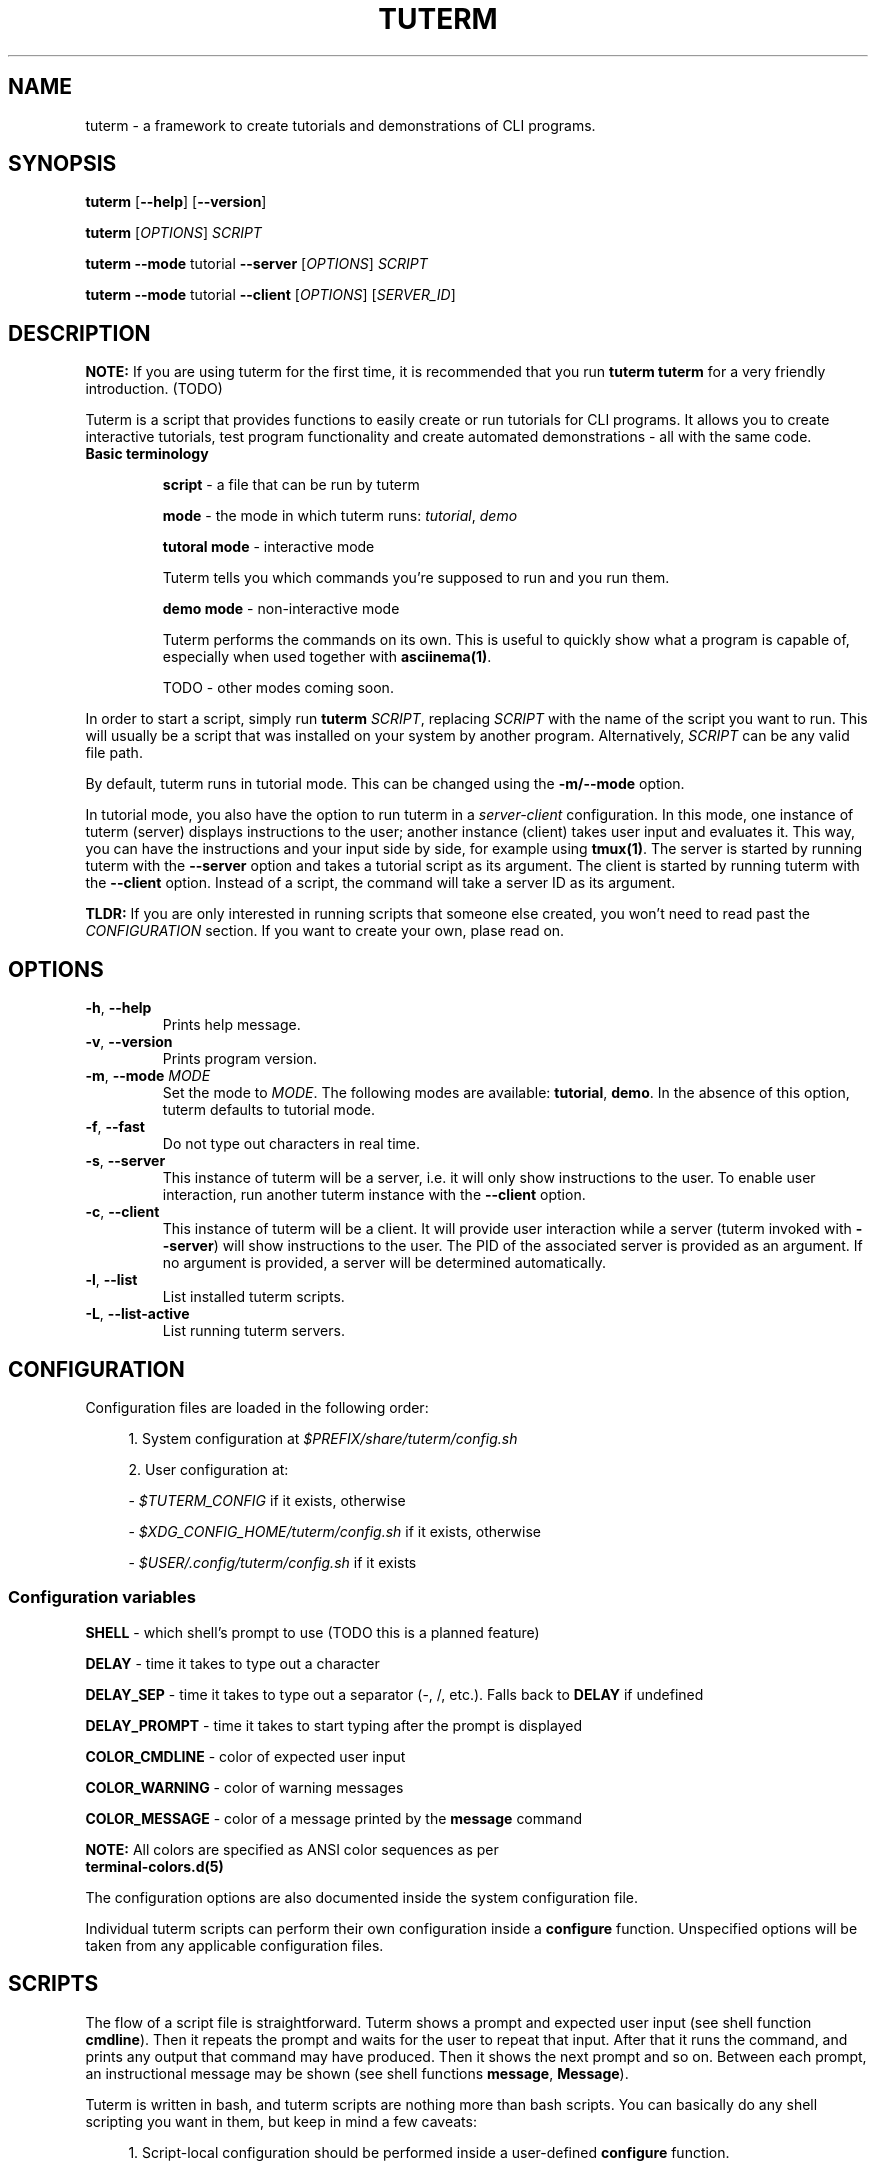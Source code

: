 .TH TUTERM 1 "" "" "User Commands"
.SH NAME
tuterm \- a framework to create tutorials and demonstrations of CLI programs.
.SH SYNOPSIS
\fBtuterm\fR [\fB--help\fR] [\fB--version\fR]

\fBtuterm\fR [\fIOPTIONS\fR] \fISCRIPT\fR

\fBtuterm\fR \fB--mode\fR tutorial \fB--server\fR [\fIOPTIONS\fR] \fISCRIPT\fR

\fBtuterm\fR \fB--mode\fR tutorial \fB--client\fR [\fIOPTIONS\fR] [\fISERVER_ID\fR]

.SH DESCRIPTION

\fBNOTE:\fR If you are using tuterm for the first time, it is recommended that
you run \fBtuterm tuterm\fR for a very friendly introduction. (TODO)

Tuterm is a script that provides functions to easily create or run tutorials for
CLI programs. It allows you to create interactive tutorials, test program
functionality and create automated demonstrations - all with the same code.

.TP
\fBBasic terminology\fR

\fBscript\fR - a file that can be run by tuterm

\fBmode\fR - the mode in which tuterm runs: \fItutorial\fR, \fIdemo\fR

\fBtutoral mode\fR - interactive mode

Tuterm tells you which commands you're supposed to run and you run them.

\fBdemo mode\fR - non-interactive mode

Tuterm performs the commands on its own. This is useful to quickly show what a
program is capable of, especially when used together with \fBasciinema(1)\fR.

TODO - other modes coming soon.
.RE

In order to start a script, simply run \fBtuterm\fR \fISCRIPT\fR, replacing
\fISCRIPT\fR with the name of the script you want to run. This will usually be a
script that was installed on your system by another program.  Alternatively,
\fISCRIPT\fR can be any valid file path.

By default, tuterm runs in tutorial mode. This can be changed using the
\fB-m/--mode\fR option.

In tutorial mode, you also have the option to run tuterm in a
\fIserver-client\fR configuration. In this mode, one instance of tuterm (server)
displays instructions to the user; another instance (client) takes user input
and evaluates it. This way, you can have the instructions and your input side by
side, for example using \fBtmux(1)\fR. The server is started by running tuterm
with the \fB--server\fR option and takes a tutorial script as its argument. The
client is started by running tuterm with the \fB--client\fR option. Instead of
a script, the command will take a server ID as its argument.

\fBTLDR:\fR If you are only interested in running scripts that someone else
created, you won't need to read past the \fICONFIGURATION\fR section. If you
want to create your own, plase read on.

.SH OPTIONS

.TP
.BR \-h ", " \-\-help
Prints help message.

.TP
.BR \-v ", " \-\-version
Prints program version.

.TP
.BR \-m ", " \-\-mode " \fIMODE\fR"
Set the mode to \fIMODE\fR. The following modes are available: \fBtutorial\fR,
\fBdemo\fR. In the absence of this option, tuterm defaults to tutorial mode.

.TP
.BR \-f ", " \-\-fast
Do not type out characters in real time.

.TP
.BR \-s ", " \-\-server
This instance of tuterm will be a server, i.e. it will only show instructions to
the user. To enable user interaction, run another tuterm instance with the
\fB\-\-client\fR option.

.TP
.BR \-c ", " \-\-client
This instance of tuterm will be a client. It will provide user interaction while
a server (tuterm invoked with \fB\-\-server\fR) will show instructions to the
user. The PID of the associated server is provided as an argument. If no
argument is provided, a server will be determined automatically.

.TP
.BR \-l ", " \-\-list
List installed tuterm scripts.

.TP
.BR \-L ", " \-\-list-active
List running tuterm servers.

.SH CONFIGURATION
Configuration files are loaded in the following order:

.RS 4
1. System configuration at \fI$PREFIX/share/tuterm/config.sh\fR

2. User configuration at:

    - \fI$TUTERM_CONFIG\fR if it exists, otherwise

    - \fI$XDG_CONFIG_HOME/tuterm/config.sh\fR if it exists, otherwise

    - \fI$USER/.config/tuterm/config.sh\fR if it exists
.RE

.SS Configuration variables

\fBSHELL\fR \- which shell's prompt to use (TODO this is a planned feature)

\fBDELAY\fR \- time it takes to type out a character

\fBDELAY_SEP\fR \- time it takes to type out a separator (-, /, etc.). Falls
back to \fBDELAY\fR if undefined

\fBDELAY_PROMPT\fR \- time it takes to start typing after the prompt is displayed

\fBCOLOR_CMDLINE\fR \- color of expected user input

\fBCOLOR_WARNING\fR \- color of warning messages

\fBCOLOR_MESSAGE\fR \- color of a message printed by the \fBmessage\fR command

    \fBNOTE:\fR All colors are specified as ANSI color sequences as per
          \fBterminal-colors.d(5)\fR

The configuration options are also documented inside the system configuration
file.

Individual tuterm scripts can perform their own configuration inside a
\fBconfigure\fR function. Unspecified options will be taken from any applicable
configuration files.

.SH SCRIPTS
The flow of a script file is straightforward. Tuterm shows a prompt and
expected user input (see shell function \fBcmdline\fR). Then it repeats the
prompt and waits for the user to repeat that input. After that it runs the
command, and prints any output that command may have produced. Then it shows the
next prompt and so on. Between each prompt, an instructional message may be
shown (see shell functions \fBmessage\fR, \fBMessage\fR).

Tuterm is written in bash, and tuterm scripts are nothing more than bash
scripts. You can basically do any shell scripting you want in them, but keep in
mind a few caveats:

.RS 4
1. Script-local configuration should be performed inside a user-defined
\fBconfigure\fR function.

2. Predefined shell functions and some predefined shell variables provided by
tuterm are read-only.

3. Variable names that start with \fItwo underscores\fR are reserved for
tuterm's internal use, so don't define them.

.RE
In most cases you don't even have to follow these guidelines, but it is
recommended in order to get consistent behavior.

.SH ENVIRONMENT
The behavior of tuterm scripts is configured using environment or shell
variables.

\fBNOTE:\fR All environment variables available to tuterm will be available to
tuterm scripts as well.

.SS
Configuration variables

The following configuration variables are available in addition to those documented
in \fICONFIGURATION\fR:

\fBTUTERM_NAME\fR \- friendly name of the script that is currently running

The following read-only variables are available in scripts:
.SS
Read-only variables
\fBTUTERM_SCRIPT\fR \- path to the script file that is currently running

\fBNOTE\fR: Variable names that start with \fItwo underscores\fR are reserved
for tuterm's internal use, so don't define them.

.SS
Shell functions

While creating your own tuterm scripts, there are a few predefined shell
functions you can use:

.TP
\fBcmdline\fR (alias: \fBc\fR)

.RS 4
show \fBprompt\fR and:

.RS 4
1. in tutorial mode: print expected user input (provided as arguments) and wait
for the user's input. Repeat the prompt until the user's input is correct, then
run the command that was input. Wrong input triggers a warning message colored
by the variable \fBCOLOR_MESSAGE\fR.

2. in demo mode: print the expected command and execute it without any user
interaction.
.RE

\fBNOTE:\fR Keep in mind that quotes are parsed by bash.
.RE

\fBevaluate\fR (alias: \fBe\fR)
    same as cmdline but does not run the command.

\fBmessage\fR (alias: \fBm\fR)
    print a message to the user if tutorial mode is on.

    Accepts same options as bash's \fBecho\fR.

\fBMessage\fR (alias: \fBM\fR)
    print a message to the user in tutorial or demo mode

\fBoption\fR (alias: \fBopt\fR)
    query if the arguments have been passed as options to tuterm

.RS 4
Options are specified using their long names, excluding any prefix hyphens.
.RE

\fBmode\fR
    test if the current mode is the one passed as argument

.RS 4
The argument does not have to be the full name of the mode, any uniquely
identifying substring will do.
.RE

\fBfake_home\fR
    create a fake home directory and cd to it

    The environment variable \fB$HOME\fR will be modified accordingly.

\fBcolor\fR
.RS 4
set output color to the one provided as argument.

Colors are supported in two formats. The first is an ANSI sequence as per
\fIterminal-colors.d(5)\fR. The other is by function name; the
color is taken from the corresponding \fBCOLOR_*\fR variable. For example,
\fBcolor warning\fR will take the color from the variable \fBCOLOR_WARNING\fR.
Color is reset to default using \fBcolor 0\fR.
.RE

.SS
User-overridable functions
\fBprompt\fR \- custom command line prompt

\fBconfigure\fR \- configuration for the script

\fBrun\fR \- herein lies the meat of the script

.SH EXAMPLES
Here's a list of tutorials that help you use tuterm:

.SS Tuterm tutorials

- \fBtuterm\fR - brief introduction

Simply run them as \fBtuterm \fITUTORIAL_NAME\fR (of course).

.SS Projects using tuterm

TODO: just placeholders, disregard for now.

-
.UR https://github.com/tem-cli/tem
\fBtem\fR (TODO)
.UE

-
.UR TODO
\fBtuterm-collection\fR
.UE

.SH SEE ALSO
bash(1), asciinema(1)
